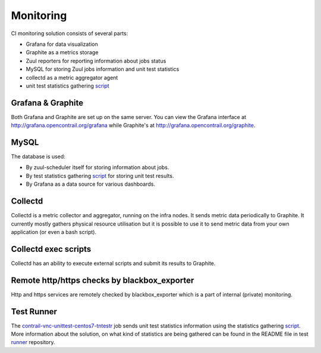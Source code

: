Monitoring
==========

CI monitoring solution consists of several parts:

* Grafana for data visualization
* Graphite as a metrics storage
* Zuul reporters for reporting information about jobs status
* MySQL for storing Zuul jobs information and unit test statistics
* collectd as a metric aggregator agent
* unit test statistics gathering script_

Grafana & Graphite
------------------

Both Grafana and Graphite are set up on the same server. You can view the Grafana interface at
http://grafana.opencontrail.org/grafana while Graphite's at http://grafana.opencontrail.org/graphite.

MySQL
-----

The database is used:

* By zuul-scheduler itself for storing information about jobs.
* By test statistics gathering script_ for storing unit test results.
* By Grafana as a data source for various dashboards.

Collectd
--------

Collectd is a metric collector and aggregator, running on the infra nodes. It sends metric data
periodically to Graphite. It currently mostly gathers physical resource utilisation but it is
possible to use it to send metric data from your own application (or even a bash script).

Collectd exec scripts
---------------------

Collectd has an ability to execute external scripts and submit its results to Graphite.

Remote http/https checks by blackbox_exporter
---------------------------------------------

Http and https services are remotely checked by blackbox_exporter which is a part of internal
(private) monitoring.

Test Runner
-----------

The contrail-vnc-unittest-centos7-tntestr_ job sends unit test statistics information using the
statistics gathering script_. More information about the solution, on what kind of statistics are
being gathered can be found in the README file in test runner_ repository.



.. _script: https://github.com/tungsten-infra/ci-utils/blob/master/tungsten_ci_utils/test_statistics/test-analyzer.py
.. _contrail-vnc-unittest-centos7-tntestr: https://github.com/Juniper/contrail-zuul-jobs/blob/master/zuul.d/contrail-jobs.yaml#L25
.. _runner: https://github.com/tungstenfabric/tungsten-test-runner
